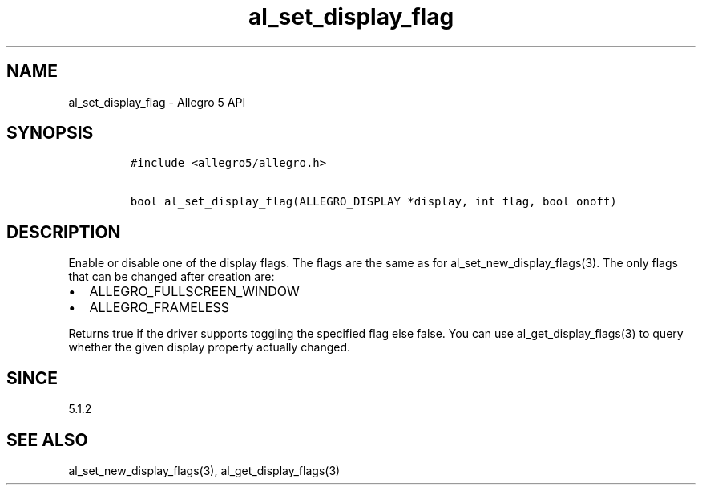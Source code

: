 .\" Automatically generated by Pandoc 1.16.0.2
.\"
.TH "al_set_display_flag" "3" "" "Allegro reference manual" ""
.hy
.SH NAME
.PP
al_set_display_flag \- Allegro 5 API
.SH SYNOPSIS
.IP
.nf
\f[C]
#include\ <allegro5/allegro.h>

bool\ al_set_display_flag(ALLEGRO_DISPLAY\ *display,\ int\ flag,\ bool\ onoff)
\f[]
.fi
.SH DESCRIPTION
.PP
Enable or disable one of the display flags.
The flags are the same as for al_set_new_display_flags(3).
The only flags that can be changed after creation are:
.IP \[bu] 2
ALLEGRO_FULLSCREEN_WINDOW
.IP \[bu] 2
ALLEGRO_FRAMELESS
.PP
Returns true if the driver supports toggling the specified flag else
false.
You can use al_get_display_flags(3) to query whether the given display
property actually changed.
.SH SINCE
.PP
5.1.2
.SH SEE ALSO
.PP
al_set_new_display_flags(3), al_get_display_flags(3)
